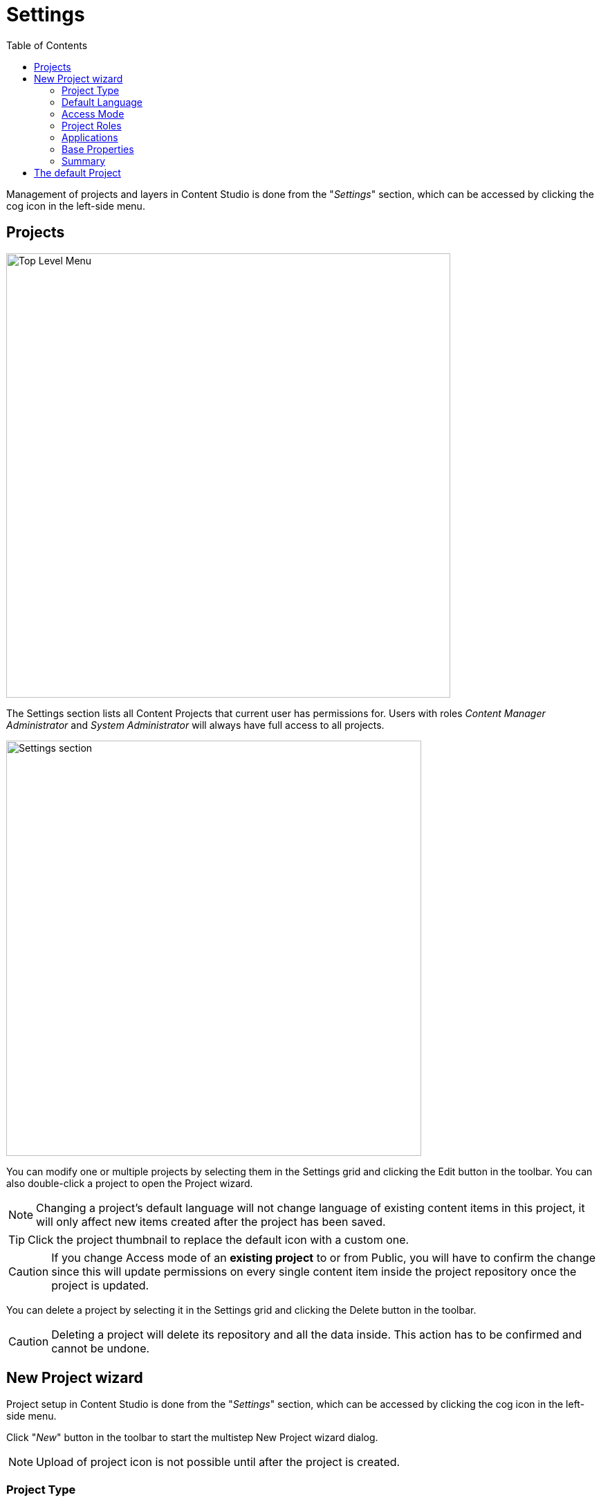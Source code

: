 = Settings
:toc: right
:imagesdir: settings/images

Management of projects and layers in Content Studio is done from the "_Settings_" section, which can be accessed by clicking the cog icon in
the left-side menu.

== Projects

image::top-level-menu.png[Top Level Menu, 642]

The Settings section lists all Content Projects that current user has permissions for. Users with roles
_Content Manager Administrator_ and _System Administrator_ will always have full access to all projects.

image::settings-grid.png[Settings section, 600]

You can modify one or multiple projects by selecting them in the Settings grid and clicking the Edit button in the toolbar.
You can also double-click a project to open the Project wizard.

NOTE: Changing a project's default language will not change language of existing content items in this project, it will only affect
new items created after the project has been saved.

TIP: Click the project thumbnail to replace the default icon with a custom one.

CAUTION: If you change Access mode of an *existing project* to or from Public, you will have to confirm the change since
this will update permissions on every single content item inside the project repository once the project is updated.

You can delete a project by selecting it in the Settings grid and clicking the Delete button in the toolbar.

CAUTION: Deleting a project will delete its repository and all the data inside. This action has to be confirmed and cannot be undone.


== New Project wizard

Project setup in Content Studio is done from the "_Settings_" section, which can be accessed by clicking the cog icon in the left-side menu.

Click "_New_" button in the toolbar to start the multistep New Project wizard dialog.

NOTE: Upload of project icon is not possible until after the project is created.

=== Project Type

On the first step of the Wizard select what type of project you want to create. Select "_Project_" for a top-level Content Project, or
"_Layer_" if you want to set up a localised project which will synchronise its contents with an upstream project/layer. In the latter case
you will also be asked to select the upstream project.

image::new-project-dialog-1.png[Project type, 470]

=== Default Language

Optional "Default Language" setting will determine default language for a new content that will be created in the root of this project.

image::new-project-dialog-2.png[Default Language, 470]

TIP: If an upstream project is selected, you can use "Copy from parent" button to quickly select this setting from the upstream project.

=== Access Mode

On the *Access mode* step you can configure READ access to content items inside the project.

* Items inside a *Public* project will by default be visible to Everyone.
* Items inside a *Private* project will NOT be visible to Everyone. Only principals with project roles (see below) or administrators will
be able to access the content.
* By choosing *Custom* access you will limit READ access to specific principals in the system (in addition to project roles and administrators).
This is useful if you want to give READ access for content inside the project to users from other projects.

NOTE: Principals that were given Custom access will be added to a special project role called "_Viewer_".

image::new-project-dialog-3.png[Access Mode, 470]

TIP: If an upstream project is selected, you can use "Copy from parent" button to quickly select this setting from the upstream project.

=== Project Roles

Every project has a fixed set of roles that can be used to assign different levels of permissions inside a project to users or groups.
A principal must have at least one of these roles to be able to access the project in the Content Studio.

image::new-project-dialog-4.png[Roles, 470]

* *Contributor* has access to the project in Content Studio but can only view the content inside.
* *Author*: same as *Contributor* + create, modify and delete content. *Author* is not allowed to publish content, create sites
or change their configuration.
* *Editor*: same as *Author* + publish content and modify content permissions.
* *Owner*: same as *Editor* + create and configure sites, and modify project settings.

TIP: If an upstream project is selected, you can use "Copy from parent" button to quickly select this setting from the upstream project.

=== Applications

You may assign applications to the project. This will enable usage of content types and controller mappings defined in
the assigned applications when creating or rendering content outside of sites. This is especially useful for management of headless content
as opposed to site-oriented approach.

NOTE: Only applications containing `site.xml` can be assigned to content projects.


image::new-project-dialog-5.png[Applications, 470]

IMPORTANT: Applications assigned to projects will not work for a site or content items inside a site. Assign applications
directly to the site if you want to use them for site contents.

=== Base Properties

Fill in display name and - optionally - description for your new project. Value in the *Identifier* field will be auto-generated
based on the display name. This value will be used in the repository name of the project and therefore cannot be changed
after the project has been created. For example, if you enter "_My cool project_" into the *Display name* field, the system will auto
generate "_my-cool-project_" in the *Identifier* field and upon save the new repository will be called _com.enonic.cms.my-cool-project_.

TIP: You can only use alphanumeric characters and "-" in the *Identifier* field. Value of the field will be validated for uniqueness.

NOTE: If you are creating a layer (an upstream project is selected) and have selected Default Language on a previous
step, the system will try to predict/preset values in the Display Name and Description fields based on combination of the
upstream project's display name/description and the new layer's language.

image::new-project-dialog-6.png[Base Properties, 470]

=== Summary

Last step of the Wizard allows you to verify settings of the new project you are about to create.

image::new-project-dialog-7.png[Summary, 470]

Click the "Create" button to create a new project or layer.

NOTE: If you have created a new layer, the synchronisation job will kick in and inherit content from the upstream project/layer.


== The default Project

NOTE: The `default` project is a legacy project structure which does not support modern features such as project roles and layering.

This project cannot be deleted and is by default hidden
in Content Studio.

You can modify its display name and description, set default language
for a new content which will be created in this repository and replace the icon in the "Settings" section.

NOTE: Default project doesn't support project roles or customization of read permissions.

image::default-project.png[Default project, 825]

TIP: You can enable the Default Project in Content Studio via a <<config#enable_default_content_project,configuration file>>.
